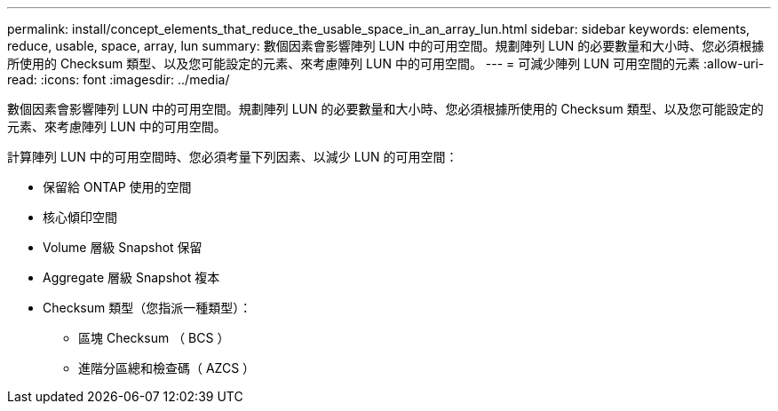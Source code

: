 ---
permalink: install/concept_elements_that_reduce_the_usable_space_in_an_array_lun.html 
sidebar: sidebar 
keywords: elements, reduce, usable, space, array, lun 
summary: 數個因素會影響陣列 LUN 中的可用空間。規劃陣列 LUN 的必要數量和大小時、您必須根據所使用的 Checksum 類型、以及您可能設定的元素、來考慮陣列 LUN 中的可用空間。 
---
= 可減少陣列 LUN 可用空間的元素
:allow-uri-read: 
:icons: font
:imagesdir: ../media/


[role="lead"]
數個因素會影響陣列 LUN 中的可用空間。規劃陣列 LUN 的必要數量和大小時、您必須根據所使用的 Checksum 類型、以及您可能設定的元素、來考慮陣列 LUN 中的可用空間。

計算陣列 LUN 中的可用空間時、您必須考量下列因素、以減少 LUN 的可用空間：

* 保留給 ONTAP 使用的空間
* 核心傾印空間
* Volume 層級 Snapshot 保留
* Aggregate 層級 Snapshot 複本
* Checksum 類型（您指派一種類型）：
+
** 區塊 Checksum （ BCS ）
** 進階分區總和檢查碼（ AZCS ）



